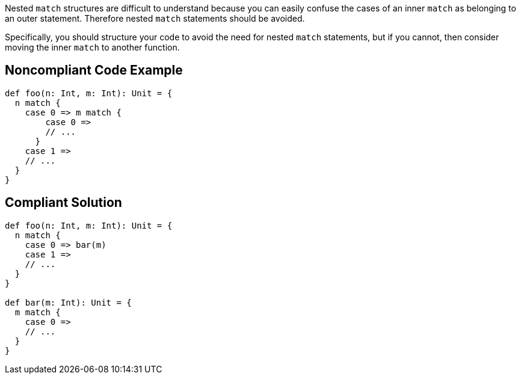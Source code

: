 Nested ``++match++`` structures are difficult to understand because you can easily confuse the cases of an inner ``++match++`` as belonging to an outer statement. Therefore nested ``++match++`` statements should be avoided.


Specifically, you should structure your code to avoid the need for nested ``++match++`` statements, but if you cannot, then consider moving the inner ``++match++`` to another function.

== Noncompliant Code Example

----
def foo(n: Int, m: Int): Unit = {
  n match {
    case 0 => m match {
        case 0 =>
        // ...
      }
    case 1 =>
    // ...
  }
}
----

== Compliant Solution

----
def foo(n: Int, m: Int): Unit = {
  n match {
    case 0 => bar(m)
    case 1 =>
    // ...
  }
}

def bar(m: Int): Unit = {
  m match {
    case 0 =>
    // ...
  }
}
----
